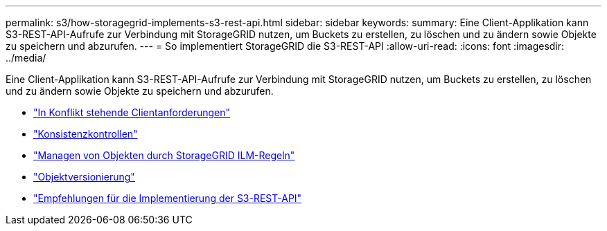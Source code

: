 ---
permalink: s3/how-storagegrid-implements-s3-rest-api.html 
sidebar: sidebar 
keywords:  
summary: Eine Client-Applikation kann S3-REST-API-Aufrufe zur Verbindung mit StorageGRID nutzen, um Buckets zu erstellen, zu löschen und zu ändern sowie Objekte zu speichern und abzurufen. 
---
= So implementiert StorageGRID die S3-REST-API
:allow-uri-read: 
:icons: font
:imagesdir: ../media/


[role="lead"]
Eine Client-Applikation kann S3-REST-API-Aufrufe zur Verbindung mit StorageGRID nutzen, um Buckets zu erstellen, zu löschen und zu ändern sowie Objekte zu speichern und abzurufen.

* link:conflicting-client-requests.html["In Konflikt stehende Clientanforderungen"]
* link:consistency-controls.html["Konsistenzkontrollen"]
* link:how-storagegrid-ilm-rules-manage-objects.html["Managen von Objekten durch StorageGRID ILM-Regeln"]
* link:object-versioning.html["Objektversionierung"]
* link:recommendations-for-implementing-s3-rest-api.html["Empfehlungen für die Implementierung der S3-REST-API"]

